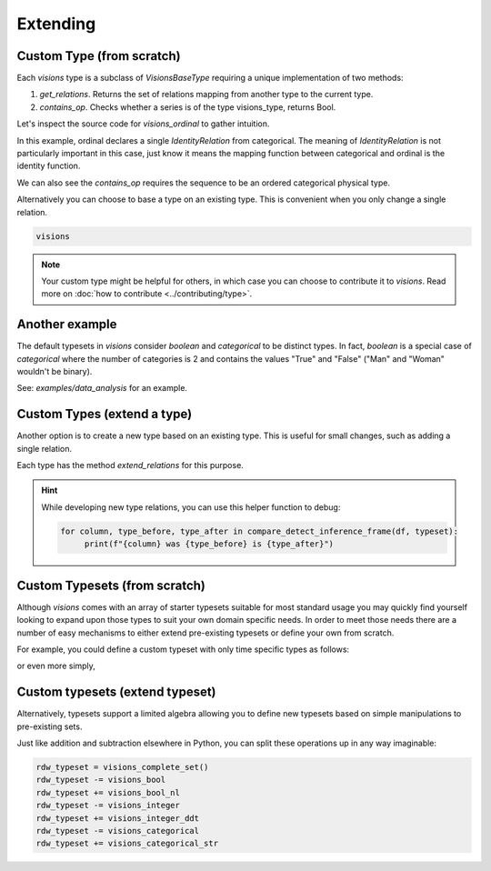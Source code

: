 Extending
=========

Custom Type (from scratch)
---------------------------

Each `visions` type is a subclass of  `VisionsBaseType` requiring a unique implementation of two methods:

1. `get_relations`. Returns the set of relations mapping from another type to the current type.
2. `contains_op`. Checks whether a series is of the type visions_type, returns Bool.

Let's inspect the source code for `visions_ordinal` to gather intuition.

.. code-block:: python
    :caption: visions_ordinal.py
    :name: visions_ordinal

    from visions.core.models import VisionsBaseType

    def _get_relations():
        from visions.core.implementations.types import visions_categorical

        relations = [IdentityRelation(visions_ordinal, visions_categorical)]
        return relations

    class visions_ordinal(VisionsBaseType):
        """**Ordinal** implementation of :class:`visions.core.model.type.VisionsBaseType`.
        Examples:
            >>> x = pd.Series([1, 2, 3, 1, 1], dtype='category')
            >>> x in visions_ordinal
            True
        """

        @classmethod
        def get_relations(cls):
            return _get_relations()

        @classmethod
        def contains_op(cls, series: pd.Series) -> bool:
            return pdt.is_categorical_dtype(series) and series.cat.ordered


In this example, ordinal declares a single `IdentityRelation` from categorical. The meaning
of `IdentityRelation` is not particularly important in this case, just know it means the mapping
function between categorical and ordinal is the identity function.

We can also see the `contains_op` requires the sequence to be an ordered categorical physical type.

Alternatively you can choose to base a type on an existing type.
This is convenient when you only change a single relation.

.. code-block:: python

    visions



.. note::

    Your custom type might be helpful for others, in which case you can choose to contribute it to `visions`.
    Read more on :doc:`how to contribute <../contributing/type>`.

Another example
---------------

The default typesets in `visions` consider `boolean` and `categorical` to be distinct types.
In fact, `boolean` is a special case of `categorical` where the number of categories is 2 and contains the values "True" and "False" ("Man" and "Woman" wouldn't be binary).

See: `examples/data_analysis` for an example.

Custom Types (extend a type)
-------------------------

Another option is to create a new type based on an existing type.
This is useful for small changes, such as adding a single relation.

Each type has the method `extend_relations` for this purpose.

.. code-block:: python
   :caption: Add a inference relation from integer to datetime (YYYYMMDD)

    from visions.core.implementations.types.visions_integer import _get_relations, visions_integer
    from visions.lib.relations.integer_to_datetime import integer_to_datetime_year_month_day

    compose_relations = lambda: _get_relations() + [integer_to_datetime_year_month_day()]
    visions_integer_ddt = visions_integer.extend_relations('with_datetime', compose_relations)

    print(visions_integer_ddt)
    # Prints: visions_integer[with_datetime]

.. hint::

    While developing new type relations, you can use this helper function to debug:

    .. code-block:: python

       for column, type_before, type_after in compare_detect_inference_frame(df, typeset):
            print(f"{column} was {type_before} is {type_after}")


Custom Typesets (from scratch)
------------------------------

Although `visions` comes with an array of starter typesets suitable for most standard usage
you may quickly find yourself looking to expand upon those types to suit your own domain specific
needs. In order to meet those needs there are a number of easy mechanisms to either extend pre-existing
typesets or define your own from scratch.

For example, you could define a custom typeset with only time specific types as follows:

.. code-block:: python
    :caption: Custom time typeset

    class visions_custom_set(VisionTypeset):
        """Typeset that exclusively supports time related types

        Includes support for the following types:

        - visions_datetime
        - visions_timedelta
        - visions_date
        - visions_time

        """

        def __init__(self):
            types = [
                visions_datetime,
                visions_timedelta,
                visions_date,
                visions_time,
            ]
            super().__init__(types)


or even more simply,


.. code-block:: python
    :caption: Custom time typeset (simplified)

    types = [visions_datetime, visions_timedelta, visions_date, visions_time]
    visions_custom_set = VisionTypeset(types)


Custom typesets (extend typeset)
--------------------------------

Alternatively, typesets support a limited algebra allowing you to define new typesets
based on simple manipulations to pre-existing sets.

.. code-block:: python
    :caption: Custom time typeset

    typeset = visions_complete_set() - visions_time + visions_date


Just like addition and subtraction elsewhere in Python, you can split these operations up
in any way imaginable:

.. code-block:: python

    rdw_typeset = visions_complete_set()
    rdw_typeset -= visions_bool
    rdw_typeset += visions_bool_nl
    rdw_typeset -= visions_integer
    rdw_typeset += visions_integer_ddt
    rdw_typeset -= visions_categorical
    rdw_typeset += visions_categorical_str

.. seealso:: Engineer view on constraint checking
